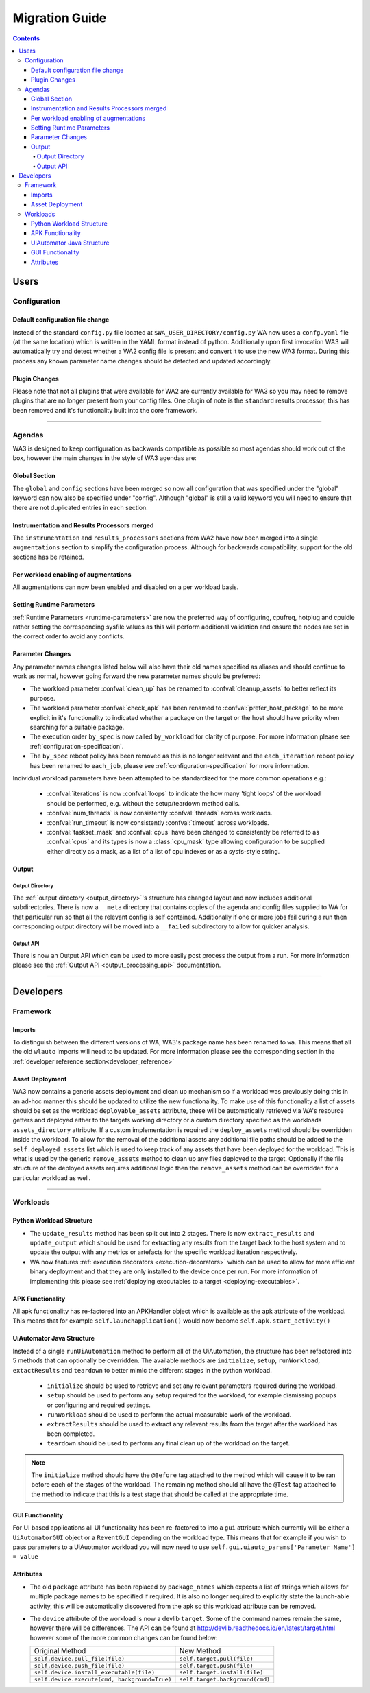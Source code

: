 .. _migration-guide:

Migration Guide
================

.. contents:: Contents
   :depth: 4
   :local:

Users
"""""

Configuration
--------------

Default configuration file change
^^^^^^^^^^^^^^^^^^^^^^^^^^^^^^^^^^^
Instead of the standard ``config.py`` file located at
``$WA_USER_DIRECTORY/config.py`` WA now uses a ``confg.yaml`` file (at the same
location) which is written in the YAML format instead of python. Additionally
upon first invocation WA3 will automatically try and detect whether a WA2 config
file is present and convert it to use the new WA3 format. During this process
any known parameter name changes should be detected and updated accordingly.

Plugin Changes
^^^^^^^^^^^^^^^
Please note that not all plugins that were available for WA2 are currently
available for WA3 so you may need to remove plugins that are no longer present
from your config files. One plugin of note is the ``standard`` results
processor, this has been removed and it's functionality built into the core
framework.

--------------------------------------------------------

Agendas
-------

WA3 is designed to keep configuration as backwards compatible as possible so
most agendas should work out of the box, however the main changes in the style
of WA3 agendas are:

Global Section
^^^^^^^^^^^^^^
The ``global`` and ``config`` sections have been merged so now all configuration
that was specified under the "global" keyword can now also be specified under
"config". Although "global"  is still a valid keyword you will need to ensure that
there are not duplicated entries in each section.

Instrumentation and Results Processors merged
^^^^^^^^^^^^^^^^^^^^^^^^^^^^^^^^^^^^^^^^^^^^^^

The ``instrumentation`` and ``results_processors`` sections from WA2 have now
been merged into a single ``augmentations`` section to simplify the
configuration process. Although for backwards compatibility, support for the old
sections has be retained.


Per workload enabling of augmentations
^^^^^^^^^^^^^^^^^^^^^^^^^^^^^^^^^^^^^^
All augmentations can now been enabled and disabled on a per workload basis.


Setting Runtime Parameters
^^^^^^^^^^^^^^^^^^^^^^^^^^
:ref:`Runtime Parameters <runtime-parameters>` are now the preferred way of
configuring, cpufreq, hotplug and cpuidle rather setting the corresponding
sysfile values as this will perform additional validation and ensure the nodes
are set in the correct order to avoid any conflicts.

Parameter Changes
^^^^^^^^^^^^^^^^^
Any parameter names changes listed below will also have their old names
specified as aliases and should continue to work as normal, however going forward
the new parameter names should be preferred:

- The workload parameter :confval:`clean_up` has be renamed to :confval:`cleanup_assets` to
  better reflect its purpose.

- The workload parameter :confval:`check_apk` has been renamed to
  :confval:`prefer_host_package` to be more explicit in it's functionality to indicated
  whether a package on the target or the host should have priority when
  searching for a suitable package.

- The execution order ``by_spec`` is now called ``by_workload`` for clarity of
  purpose. For more information please see :ref:`configuration-specification`.

- The ``by_spec`` reboot policy has been removed as this is no longer relevant
  and the ``each_iteration`` reboot policy has been renamed to ``each_job``,
  please see :ref:`configuration-specification` for more information.

Individual workload parameters have been attempted to be standardized for the
more common operations e.g.:

  - :confval:`iterations` is now :confval:`loops` to indicate the how many
    'tight loops' of the workload should be performed, e.g. without the
    setup/teardown method calls.
  - :confval:`num_threads` is now consistently :confval:`threads` across workloads.
  - :confval:`run_timeout` is now consistently :confval:`timeout` across workloads.
  - :confval:`taskset_mask` and :confval:`cpus` have been changed to
    consistently be referred to as :confval:`cpus` and its types is now
    a :class:`cpu_mask` type allowing configuration to be supplied either
    directly as a mask, as a list of a list of cpu indexes or as a sysfs-style
    string.

Output
^^^^^^^
Output Directory
~~~~~~~~~~~~~~~~
The :ref:`output directory <output_directory>`'s structure has changed layout
and now includes additional subdirectories. There is now a ``__meta`` directory
that contains copies of the agenda and config files supplied to WA for that
particular run so that all the relevant config is self contained. Additionally
if one or more jobs fail during a run then corresponding output directory will be
moved into a ``__failed`` subdirectory to allow for quicker analysis.


Output API
~~~~~~~~~~
There is now an Output API which can be used to more easily post process the
output from a run. For more information please see the
:ref:`Output API <output_processing_api>` documentation.


-----------------------------------------------------------

Developers
""""""""""""

Framework
---------

Imports
^^^^^^^

To distinguish between the different versions of WA, WA3's package name has been
renamed to ``wa``. This means that all the old ``wlauto`` imports will need to
be updated. For more information please see the corresponding section in the
:ref:`developer reference section<developer_reference>`

Asset Deployment
^^^^^^^^^^^^^^^^^^
WA3 now contains a generic assets deployment and clean up mechanism so if a
workload was previously doing this in an ad-hoc manner this should be updated to
utilize the new functionality. To make use of this functionality a list of
assets should be set as the workload ``deployable_assets`` attribute, these will
be automatically retrieved via WA's resource getters and deployed either to the
targets working directory or a custom directory specified as the workloads
``assets_directory`` attribute. If a custom implementation is required the
``deploy_assets`` method should be overridden inside the workload. To allow for
the removal of the additional assets any additional file paths should be added
to the ``self.deployed_assets`` list which is used to keep track of any assets
that have been deployed for the workload. This is what is used by the generic
``remove_assets`` method to clean up any files deployed to the target.
Optionally if the file structure of the deployed assets requires additional
logic then the ``remove_assets`` method can be overridden for a particular
workload as well.

--------------------------------------------------------

Workloads
---------

Python Workload Structure
^^^^^^^^^^^^^^^^^^^^^^^^^^
- The ``update_results`` method has been split out into 2 stages. There is now
  ``extract_results`` and ``update_output`` which should be used for extracting
  any results from the target back to the host system and to update the output
  with any metrics or artefacts for the specific workload iteration respectively.

- WA now features :ref:`execution decorators <execution-decorators>` which can
  be used to allow for more efficient binary deployment and that they are only
  installed to the device once per run. For more information of implementing
  this please see
  :ref:`deploying executables to a target <deploying-executables>`.


APK Functionality
^^^^^^^^^^^^^^^^^
All apk functionality has re-factored into an APKHandler object which is
available as the apk attribute of the workload. This means that for example
``self.launchapplication()`` would now become ``self.apk.start_activity()``


UiAutomator Java Structure
^^^^^^^^^^^^^^^^^^^^^^^^^^
Instead of a single ``runUiAutomation`` method to perform all of the UiAutomation,
the structure has been refactored into 5 methods that can optionally be overridden.
The available methods are ``initialize``, ``setup``, ``runWorkload``, ``extactResults``
and ``teardown`` to better mimic the different stages in the python workload.


  - ``initialize`` should be used to retrieve
    and set any relevant parameters required during the workload.
  - ``setup`` should be used to perform any setup required for the workload, for
    example dismissing popups or configuring and required settings.
  - ``runWorkload`` should be used to perform the actual measurable work of the workload.
  - ``extractResults`` should be used to extract any relevant results from the
    target after the workload has been completed.
  - ``teardown`` should be used to perform any final clean up of the workload on the target.

.. note:: The ``initialize`` method should have the ``@Before`` tag attached
     to the method which will cause it   to be ran before each of the stages of
     the workload.  The remaining method should all have the ``@Test`` tag
     attached to the method to indicate that this is a test stage that should be
     called at the appropriate time.

GUI Functionality
^^^^^^^^^^^^^^^^^
For UI based applications all UI functionality has been re-factored to into a
``gui`` attribute which currently will be either a ``UiAutomatorGUI`` object or
a ``ReventGUI`` depending on the workload type. This means that for example if
you wish to pass parameters to a UiAuotmator workload you will now need to use
``self.gui.uiauto_params['Parameter Name'] = value``

Attributes
^^^^^^^^^^
- The old ``package`` attribute has been replaced by ``package_names`` which
  expects a list of strings which allows for multiple package names to be
  specified if required. It is also no longer required to explicitly state the
  launch-able activity, this will be automatically discovered from the apk so this
  workload attribute can be removed.

- The ``device`` attribute of the workload is now a devlib ``target``. Some of the
  command names remain the same, however there will be differences. The API can be
  found at http://devlib.readthedocs.io/en/latest/target.html however some of
  the more common changes can be found below:


  +----------------------------------------------+---------------------------------+
  | Original Method                              | New Method                      |
  +----------------------------------------------+---------------------------------+
  |``self.device.pull_file(file)``               | ``self.target.pull(file)``      |
  +----------------------------------------------+---------------------------------+
  |``self.device.push_file(file)``               | ``self.target.push(file)``      |
  +----------------------------------------------+---------------------------------+
  |``self.device.install_executable(file)``      |  ``self.target.install(file)``  |
  +----------------------------------------------+---------------------------------+
  |``self.device.execute(cmd, background=True)`` |  ``self.target.background(cmd)``|
  +----------------------------------------------+---------------------------------+
